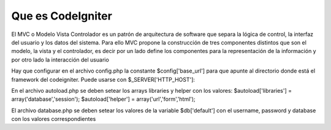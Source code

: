 ###################
Que es CodeIgniter
###################

El MVC o Modelo Vista Controlador es un patrón de arquitectura de software que separa la lógica 
de control, la interfaz del usuario y los datos del sistema. Para ello MVC propone la construcción 
de tres componentes distintos que son el modelo, la vista y el controlador, es decir por un lado 
define los componentes para la representación de la información y por otro lado la interacción del usuario

Hay que configurar en el archivo config.php la constante $config['base_url'] para que apunte 
al directorio donde está el framework del codeigniter. Puede usarse con $_SERVER['HTTP_HOST']:

En el archivo autoload.php se deben setear los arrays libraries y helper con los valores:
$autoload['libraries'] = array('database','session');
$autoload['helper'] = array('url','form','html');

El archivo database.php se deben setear los valores de la variable $db['default']
con el username, password y database con los valores correspondientes
